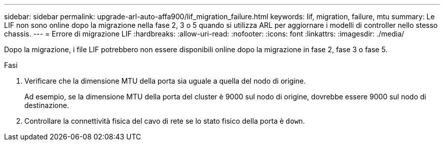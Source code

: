 ---
sidebar: sidebar 
permalink: upgrade-arl-auto-affa900/lif_migration_failure.html 
keywords: lif, migration, failure, mtu 
summary: Le LIF non sono online dopo la migrazione nella fase 2, 3 o 5 quando si utilizza ARL per aggiornare i modelli di controller nello stesso chassis. 
---
= Errore di migrazione LIF
:hardbreaks:
:allow-uri-read: 
:nofooter: 
:icons: font
:linkattrs: 
:imagesdir: ./media/


[role="lead"]
Dopo la migrazione, i file LIF potrebbero non essere disponibili online dopo la migrazione in fase 2, fase 3 o fase 5.

.Fasi
. Verificare che la dimensione MTU della porta sia uguale a quella del nodo di origine.
+
Ad esempio, se la dimensione MTU della porta del cluster è 9000 sul nodo di origine, dovrebbe essere 9000 sul nodo di destinazione.

. Controllare la connettività fisica del cavo di rete se lo stato fisico della porta è `down`.

